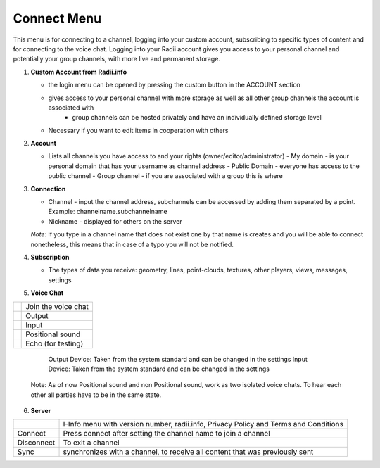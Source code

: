 ************
Connect Menu
************
.. icon Menu

.. image:: /tutorial/Radii_Icons/connect.png

.. image of Radii and the Connect Menu


This menu is for connecting to a channel, logging into your custom account, subscribing to specific types of content and for connecting to the voice chat.
Logging into your Radii account gives you access to your personal channel and potentially your group channels, with more live and permanent storage.

.. image:: ../images/02_Menu_connect_zuschnitt.png
   :scale: 70%
   :class: float-left
   :align: right

1. **Custom Account from Radii.info**

   - the login menu can be opened by pressing the custom button in the ACCOUNT section
   - gives access to your personal channel with more storage as well as all other group channels the account is associated with
      - group channels can be hosted privately and have an individually defined storage level

   - Necessary if you want to edit items in cooperation with others

2. **Account**

   - Lists all channels you have access to and your rights (owner/editor/administrator)
     - My domain - is your personal domain that has your username as channel address
     - Public Domain - everyone has access to the public channel
     - Group channel - if you are associated with a group this is where 

3. **Connection**

   - Channel - input the channel address,  subchannels can be accessed by adding them separated by a point. Example: channelname.subchannelname
   - Nickname - displayed for others on the server

   *Note*: If you type in a channel name that does not exist one by that name is creates and you will be able to connect nonetheless, this means that in case of a typo you will not be notified.

4. **Subscription**

   - The types of data you receive: geometry, lines, point-clouds, textures, other players, views, messages, settings

5. **Voice Chat**

=============================================================  ==================
.. image:: /tutorial/Radii_Icons/Channel.png                   Join the voice chat
.. image:: /tutorial/Radii_Icons/speaker_24_inv.png            Output
.. image:: /tutorial/Radii_Icons/microphone_24_inv.png         Input
.. image:: /tutorial/Radii_Icons/spatial_sound_24_inv.png      Positional sound  
.. image:: /tutorial/Radii_Icons/debug_24_inv.png              Echo (for testing)
=============================================================  ==================

   Output Device: Taken from the system standard and can be changed in the settings
   Input Device: Taken from the system standard and can be changed in the settings

 Note: As of now Positional sound and non Positional sound, work as two isolated voice chats. 
 To hear each other all parties have to be in the same state.

6. **Server**

====================================================  ==============================================================
.. image:: /tutorial/Radii_Icons/Info_inv.png         I-Info menu with version number, radii.info, Privacy Policy and Terms and Conditions
Connect                                               Press connect after setting the channel name to join a channel
Disconnect                                            To exit a channel
Sync                                                  synchronizes with a channel, to receive all content that was previously sent
====================================================  ==============================================================


   